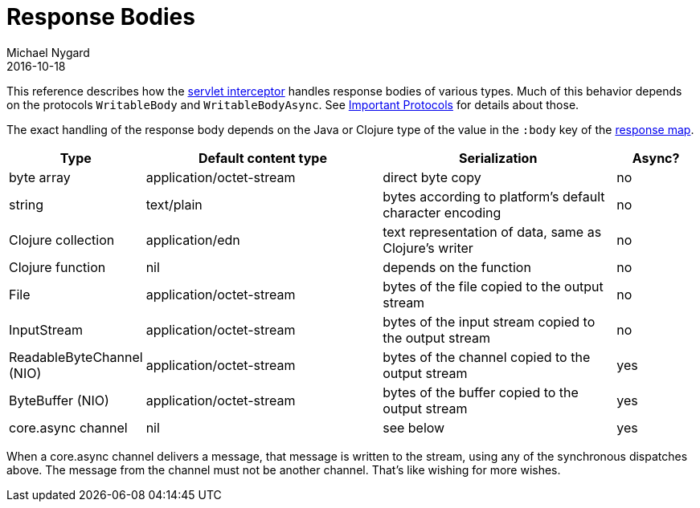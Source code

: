 = Response Bodies
Michael Nygard
2016-10-18
:jbake-type: page
:toc: macro
:icons: font
:section: reference

ifdef::env-github,env-browser[:outfilessuffix: .adoc]

This reference describes how the link:servlet-interceptor[servlet interceptor] handles
response bodies of various types. Much of this behavior depends on the
protocols `WritableBody` and `WritableBodyAsync`. See
link:important-protocols[Important Protocols] for details about those.

The exact handling of the response body depends on the Java or Clojure
type of the value in the `:body` key of the link:response-map[response
map].

[cols="1,3,3,1"]
|===
| Type | Default content type | Serialization | Async?

| byte array | application/octet-stream | direct byte copy | no
| string     | text/plain               | bytes according to platform's default character encoding | no
| Clojure collection | application/edn  | text representation of data, same as Clojure's writer | no
| Clojure function   | nil              | depends on the function                               | no
| File               | application/octet-stream | bytes of the file copied to the output stream | no
| InputStream        | application/octet-stream | bytes of the input stream copied to the output stream | no
| ReadableByteChannel (NIO) | application/octet-stream | bytes of the channel copied to the output stream | yes
| ByteBuffer (NIO) | application/octet-stream | bytes of the buffer copied to the output stream | yes
| core.async channel | nil | see below | yes
|===

When a core.async channel delivers a message, that message is written
to the stream, using any of the synchronous dispatches above. The
message from the channel must not be another channel. That's like
wishing for more wishes.
